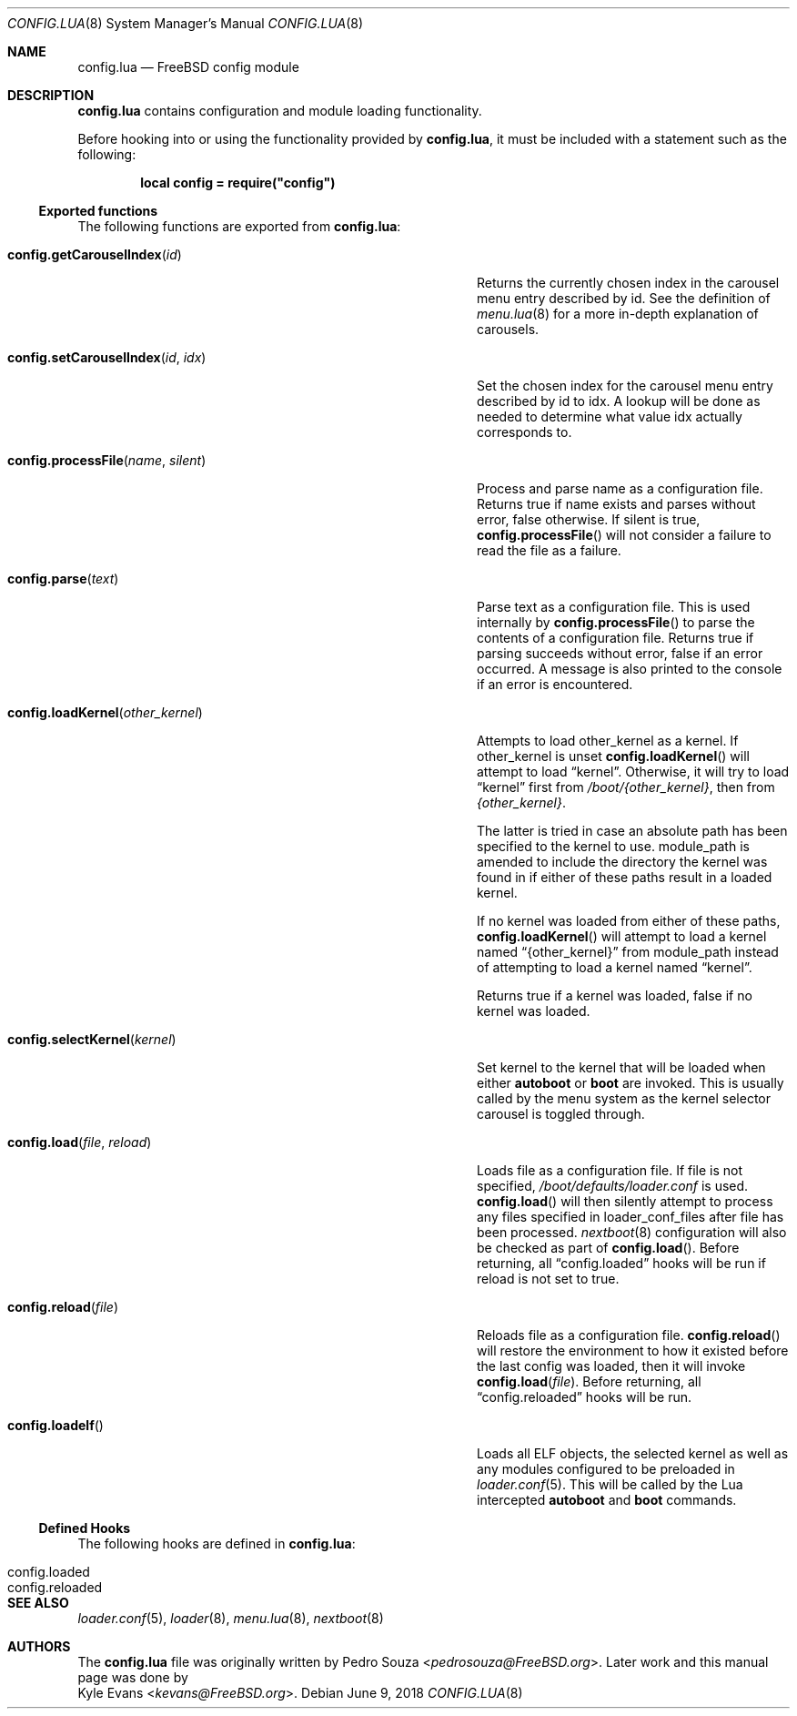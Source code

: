 .\"
.\" SPDX-License-Identifier: BSD-2-Clause-FreeBSD
.\"
.\" Copyright (c) 2018 Kyle Evans <kevans@FreeBSD.org>
.\"
.\" Redistribution and use in source and binary forms, with or without
.\" modification, are permitted provided that the following conditions
.\" are met:
.\" 1. Redistributions of source code must retain the above copyright
.\"    notice, this list of conditions and the following disclaimer.
.\" 2. Redistributions in binary form must reproduce the above copyright
.\"    notice, this list of conditions and the following disclaimer in the
.\"    documentation and/or other materials provided with the distribution.
.\"
.\" THIS SOFTWARE IS PROVIDED BY THE AUTHOR AND CONTRIBUTORS ``AS IS'' AND
.\" ANY EXPRESS OR IMPLIED WARRANTIES, INCLUDING, BUT NOT LIMITED TO, THE
.\" IMPLIED WARRANTIES OF MERCHANTABILITY AND FITNESS FOR A PARTICULAR PURPOSE
.\" ARE DISCLAIMED.  IN NO EVENT SHALL THE AUTHOR OR CONTRIBUTORS BE LIABLE
.\" FOR ANY DIRECT, INDIRECT, INCIDENTAL, SPECIAL, EXEMPLARY, OR CONSEQUENTIAL
.\" DAMAGES (INCLUDING, BUT NOT LIMITED TO, PROCUREMENT OF SUBSTITUTE GOODS
.\" OR SERVICES; LOSS OF USE, DATA, OR PROFITS; OR BUSINESS INTERRUPTION)
.\" HOWEVER CAUSED AND ON ANY THEORY OF LIABILITY, WHETHER IN CONTRACT, STRICT
.\" LIABILITY, OR TORT (INCLUDING NEGLIGENCE OR OTHERWISE) ARISING IN ANY WAY
.\" OUT OF THE USE OF THIS SOFTWARE, EVEN IF ADVISED OF THE POSSIBILITY OF
.\" SUCH DAMAGE.
.\"
.\" $FreeBSD: stable/11/stand/lua/config.lua.8 344220 2019-02-17 02:39:17Z kevans $
.\"
.Dd June 9, 2018
.Dt CONFIG.LUA 8
.Os
.Sh NAME
.Nm config.lua
.Nd FreeBSD config module
.Sh DESCRIPTION
.Nm
contains configuration and module loading functionality.
.Pp
Before hooking into or using the functionality provided by
.Nm ,
it must be included with a statement such as the following:
.Pp
.Dl local config = require("config")
.Ss Exported functions
The following functions are exported from
.Nm :
.Bl -tag -width "config.setCarouselIndex(id, idx)" -offset indent
.It Fn config.getCarouselIndex id
Returns the currently chosen index in the carousel menu entry described by
.Ev id .
See the definition of
.Xr menu.lua 8
for a more in-depth explanation of carousels.
.It Fn config.setCarouselIndex id idx
Set the chosen index for the carousel menu entry described by
.Ev id
to
.Ev idx .
A lookup will be done as needed to determine what value
.Ev idx
actually corresponds to.
.It Fn config.processFile name silent
Process and parse
.Ev name
as a configuration file.
Returns true if
.Ev name
exists and parses without error, false otherwise.
If
.Ev silent
is true,
.Fn config.processFile
will not consider a failure to read the file as a failure.
.It Fn config.parse text
Parse
.Ev text
as a configuration file.
This is used internally by
.Fn config.processFile
to parse the contents of a configuration file.
Returns true if parsing succeeds without error, false if an error occurred.
A message is also printed to the console if an error is encountered.
.It Fn config.loadKernel other_kernel
Attempts to load
.Ev other_kernel
as a kernel.
If
.Ev other_kernel
is unset
.Fn config.loadKernel
will attempt to load
.Dq kernel .
Otherwise, it will try to load
.Dq kernel
first from
.Pa /boot/{other_kernel} ,
then from
.Pa {other_kernel} .
.Pp
The latter is tried in case an absolute path has been specified to the kernel
to use.
.Ev module_path
is amended to include the directory the kernel was found in if either of these
paths result in a loaded kernel.
.Pp
If no kernel was loaded from either of these paths,
.Fn config.loadKernel
will attempt to load a kernel named
.Dq {other_kernel}
from
.Ev module_path
instead of attempting to load a kernel named
.Dq kernel .
.Pp
Returns true if a kernel was loaded, false if no kernel was loaded.
.It Fn config.selectKernel kernel
Set
.Ev kernel
to the kernel that will be loaded when either
.Ic autoboot
or
.Ic boot
are invoked.
This is usually called by the menu system as the kernel selector carousel is
toggled through.
.It Fn config.load file reload
Loads
.Ev file
as a configuration file.
If
.Ev file
is not specified,
.Pa /boot/defaults/loader.conf
is used.
.Fn config.load
will then silently attempt to process any files specified in
.Ev loader_conf_files
after
.Ev file
has been processed.
.Xr nextboot 8
configuration will also be checked as part of
.Fn config.load .
Before returning, all
.Dq config.loaded
hooks will be run if
.Ev reload
is not set to true.
.It Fn config.reload file
Reloads
.Ev file
as a configuration file.
.Fn config.reload
will restore the environment to how it existed before the last config was
loaded, then it will invoke
.Fn config.load file .
Before returning, all
.Dq config.reloaded
hooks will be run.
.It Fn config.loadelf
Loads all ELF objects, the selected kernel as well as any modules configured to
be preloaded in
.Xr loader.conf 5 .
This will be called by the Lua intercepted
.Ic autoboot
and
.Ic boot
commands.
.El
.Ss Defined Hooks
The following hooks are defined in
.Nm :
.Bl -tag -width "config.reloaded" -offset indent
.It config.loaded
.It config.reloaded
.El
.Sh SEE ALSO
.Xr loader.conf 5 ,
.Xr loader 8 ,
.Xr menu.lua 8 ,
.Xr nextboot 8
.Sh AUTHORS
The
.Nm
file was originally written by
.An Pedro Souza Aq Mt pedrosouza@FreeBSD.org .
Later work and this manual page was done by
.An Kyle Evans Aq Mt kevans@FreeBSD.org .
